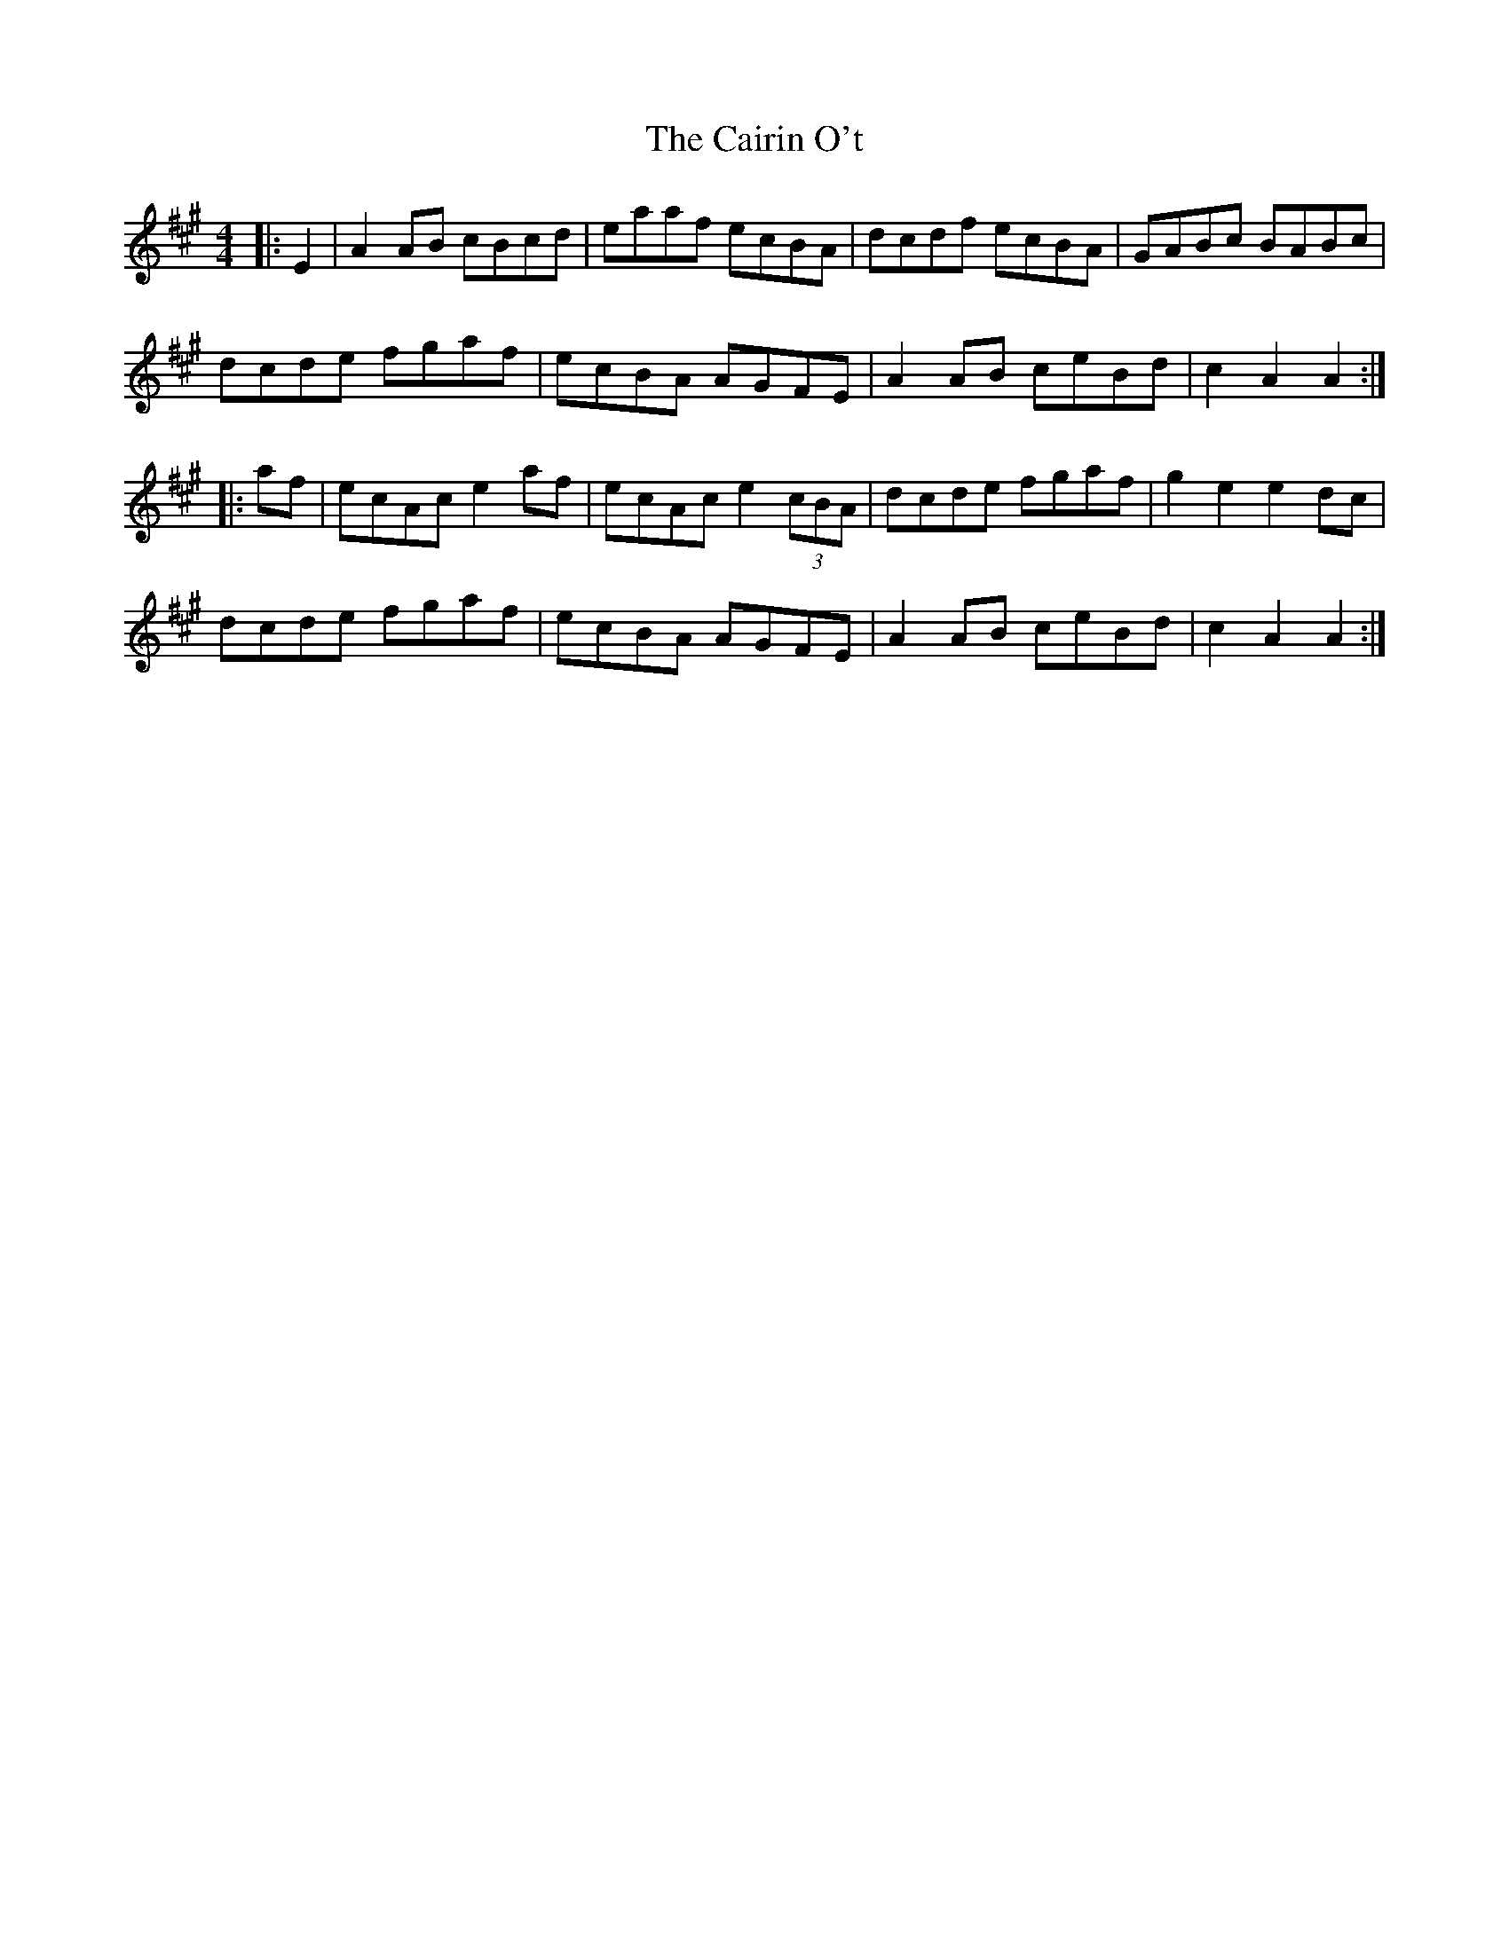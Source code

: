 X: 1
T: Cairin O't, The
Z: belleobelfast22
S: https://thesession.org/tunes/7234#setting7234
R: reel
M: 4/4
L: 1/8
K: Amaj
|:E2| A2 AB cBcd| eaaf ecBA| dcdf ecBA| GABc BABc|
dcde fgaf| ecBA AGFE| A2 AB ceBd| c2A2 A2:|
|:af| ecAc e2 af| ecAc e2 (3cBA| dcde fgaf| g2e2 e2 dc|
dcde fgaf| ecBA AGFE| A2 AB ceBd| c2A2 A2:|
